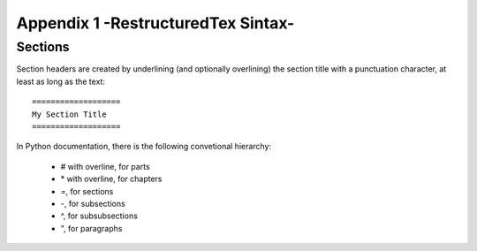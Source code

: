 .. _appendix_2:


##################################
Appendix 1 -RestructuredTex Sintax-
##################################


Sections
===============

Section headers are created by underlining (and optionally overlining) the section title with a punctuation character, at least as long as the text:

::

	===================
	My Section Title
	===================
	
In Python documentation, there is the following convetional hierarchy:


    * # with overline, for parts
    * \* with overline, for chapters
    * =, for sections
    * -, for subsections
    * ^, for subsubsections
    * ", for paragraphs




